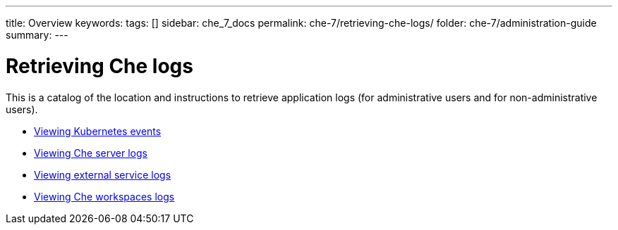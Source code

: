 ---
title: Overview
keywords: 
tags: []
sidebar: che_7_docs
permalink: che-7/retrieving-che-logs/
folder: che-7/administration-guide
summary: 
---

:parent-context-of-retrieving-che-logs: {context}

[id='retrieving-che-logs']
= Retrieving Che logs

:context: retrieving-che-logs

This is a catalog of the location and instructions to retrieve application logs (for administrative users and for non-administrative users).

* link:{{site.baseurl}}che-7/viewing-kubernetes-events[Viewing Kubernetes events]
* link:{{site.baseurl}}che-7/viewing-che-server-logs[Viewing Che server logs]
* link:{{site.baseurl}}che-7/viewing-external-service-logs[Viewing external service logs]
* link:{{site.baseurl}}che-7/viewing-che-workspaces-logs[Viewing Che workspaces logs]

// TODO: include::proc_viewing-che-operator-logs.adoc[leveloffset=+1]

// TODO: include::proc_viewing-chectl-logs.adoc[leveloffset=+1]

:context: {parent-context-of-retrieving-che-logs}
